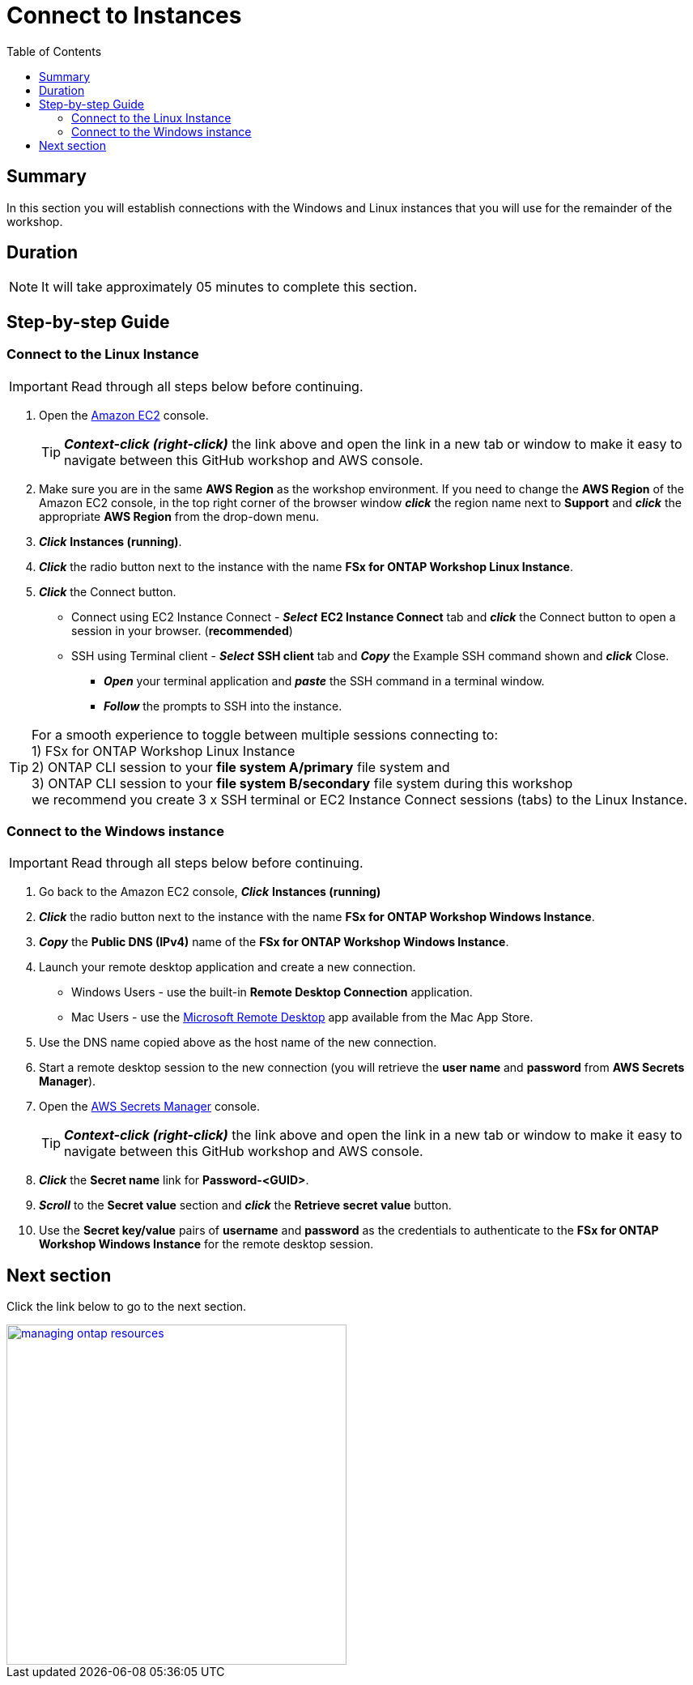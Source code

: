 = Connect to Instances
:toc:
:icons:
:linkattrs:
:imagesdir: ../resources/images


== Summary

In this section you will establish connections with the Windows and Linux instances that you will use for the remainder of the workshop.


== Duration

NOTE: It will take approximately 05 minutes to complete this section.


== Step-by-step Guide

=== Connect to the Linux Instance

IMPORTANT: Read through all steps below before continuing.

//image::<connect-linux-instances>.gif[align="left", width=600]


. Open the link:https://console.aws.amazon.com/ec2/[Amazon EC2] console.
+
TIP: *_Context-click (right-click)_* the link above and open the link in a new tab or window to make it easy to navigate between this GitHub workshop and AWS console.
+
. Make sure you are in the same *AWS Region* as the workshop environment. If you need to change the *AWS Region* of the Amazon EC2 console, in the top right corner of the browser window *_click_* the region name next to *Support* and *_click_* the appropriate *AWS Region* from the drop-down menu.

. *_Click_* *Instances (running)*.

. *_Click_* the radio button next to the instance with the name *FSx for ONTAP Workshop Linux Instance*.

. *_Click_* the Connect button.

* Connect using EC2 Instance Connect - *_Select_* *EC2 Instance Connect* tab and *_click_* the Connect button to open a session in your browser. (*recommended*)

* SSH using Terminal client - *_Select_* *SSH client* tab and *_Copy_* the Example SSH command shown and *_click_* Close.

** *_Open_* your terminal application and *_paste_* the SSH command in a terminal window.

** *_Follow_* the prompts to SSH into the instance.

TIP: For a smooth experience to toggle between multiple sessions connecting to: +
1) FSx for ONTAP Workshop Linux Instance + 
2) ONTAP CLI session to your *file system A/primary* file system and + 
3) ONTAP CLI session to your *file system B/secondary* file system during this workshop + 
we recommend you create 3 x SSH terminal or EC2 Instance Connect sessions (tabs) to the Linux Instance.

=== Connect to the Windows instance

IMPORTANT: Read through all steps below before continuing.

//image::<connect-windows-instances>.gif[align="left", width=600]


. Go back to the Amazon EC2 console, *_Click_* *Instances (running)*

. *_Click_* the radio button next to the instance with the name *FSx for ONTAP Workshop Windows Instance*.

. *_Copy_* the *Public DNS (IPv4)* name of the *FSx for ONTAP Workshop Windows Instance*.

. Launch your remote desktop application and create a new connection.
* Windows Users - use the built-in *Remote Desktop Connection* application.
* Mac Users - use the link:https://apps.apple.com/us/app/microsoft-remote-desktop/id1295203466?mt=12/[Microsoft Remote Desktop] app available from the Mac App Store.

. Use the DNS name copied above as the host name of the new connection.

. Start a remote desktop session to the new connection (you will retrieve the *user name* and *password* from *AWS Secrets Manager*).

. Open the link:https://console.aws.amazon.com/secretsmanager/[AWS Secrets Manager] console.
+
TIP: *_Context-click (right-click)_* the link above and open the link in a new tab or window to make it easy to navigate between this GitHub workshop and AWS console.
+
. *_Click_* the *Secret name* link for *Password-<GUID>*.

. *_Scroll_* to the *Secret value* section and *_click_* the *Retrieve secret value* button.

. Use the *Secret key/value* pairs of *username* and *password* as the credentials to authenticate to the *FSx for ONTAP Workshop Windows Instance* for the remote desktop session.

== Next section

Click the link below to go to the next section.

image::managing-ontap-resources.png[link=../03-managing-ontap-resources/, align="left",width=420]




